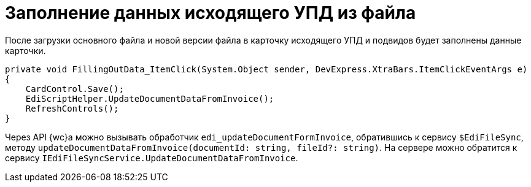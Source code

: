 = Заполнение данных исходящего УПД из файла

После загрузки основного файла и новой версии файла в карточку исходящего УПД и подвидов будет заполнены данные карточки.

[source,csharp]
----
private void FillingOutData_ItemClick(System.Object sender, DevExpress.XtraBars.ItemClickEventArgs e)
{
    CardControl.Save();
    EdiScriptHelper.UpdateDocumentDataFromInvoice();
    RefreshControls();
}
----

Через API {wc}а можно вызывать обработчик `edi_updateDocumentFormInvoice`, обратившись к сервису `$EdiFileSync`, методу `updateDocumentDataFromInvoice(documentId: string, fileId?: string)`. На сервере можно обратится к сервису `IEdiFileSyncService.UpdateDocumentDataFromInvoice`.
